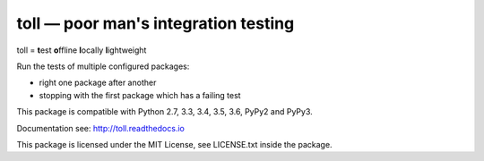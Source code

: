 =====================================
toll — poor man's integration testing
=====================================

.. image:: https://travis-ci.org/icemac/toll.svg?branch=master

toll = **t**\ est **o**\ ffline **l**\ ocally **l**\ ightweight

Run the tests of multiple configured packages:

* right one package after another

* stopping with the first package which has a failing test

This package is compatible with Python 2.7, 3.3, 3.4, 3.5, 3.6, PyPy2 and PyPy3.

Documentation see: http://toll.readthedocs.io

This package is licensed under the MIT License, see LICENSE.txt inside the
package.
